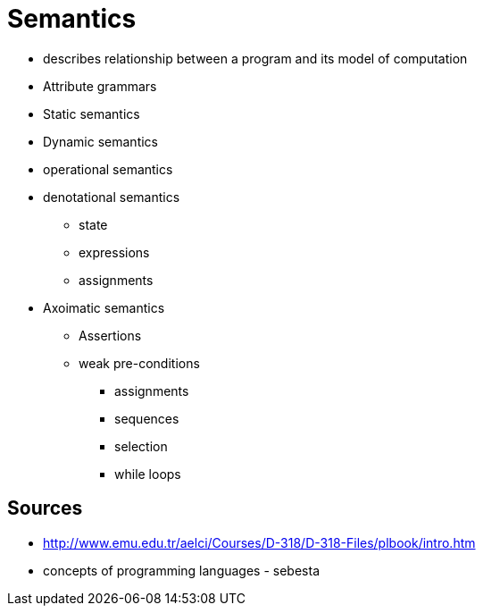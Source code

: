= Semantics

* describes relationship between a program and its model of computation
* Attribute grammars
* Static semantics
* Dynamic semantics
* operational semantics
* denotational semantics
** state
** expressions
** assignments
* Axoimatic semantics
** Assertions
** weak pre-conditions
*** assignments
*** sequences
*** selection
*** while loops

== Sources
* http://www.emu.edu.tr/aelci/Courses/D-318/D-318-Files/plbook/intro.htm
* concepts of programming languages - sebesta
